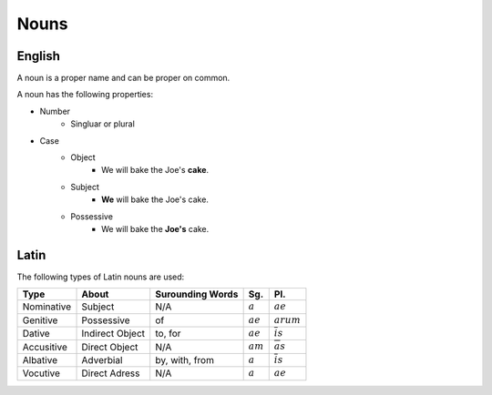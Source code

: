 Nouns
=======

English
---------

A noun is a proper name and can be proper on common.

A noun has the following properties:

* Number
    * Singluar or plural
* Case
    * Object
        * We will bake the Joe's **cake**.
    * Subject
        * **We** will bake the Joe's cake.
    * Possessive
        *  We will bake the **Joe's** cake.

Latin
---------

The following types of Latin nouns are used:

.. list-table:: 
    :header-rows: 1

    * - Type
      - About
      - Surounding Words
      - Sg.
      - Pl. 
    
    * - Nominative
      - Subject
      - N/A
      - :math:`a`
      - :math:`ae`

    * - Genitive
      - Possessive
      - of
      - :math:`ae`
      - :math:`arum`
    * - Dative
      - Indirect Object
      - to, for
      - :math:`ae`
      - :math:`\overline{i}s`
    * - Accusitive
      - Direct Object
      - N/A
      - :math:`am`
      - :math:`\overline{a}s`
    * - Albative
      - Adverbial
      - by, with, from
      - :math:`a`
      - :math:`\overline{i}s`
    * - Vocutive
      - Direct Adress
      - N/A
      - :math:`a`
      - :math:`ae`


.. todo::

  Priciple parts
    
